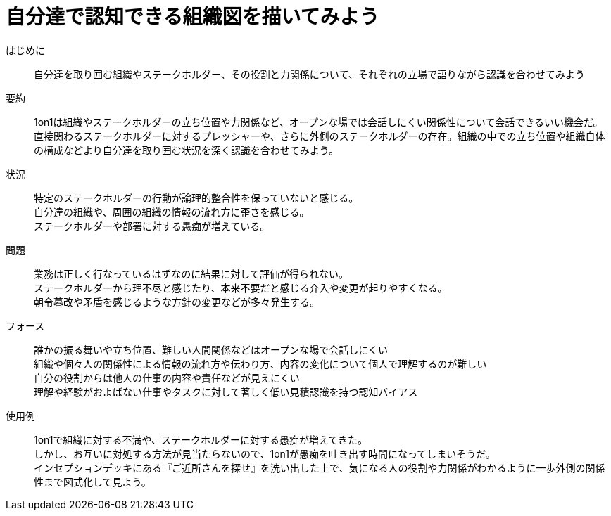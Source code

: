 = 自分達で認知できる組織図を描いてみよう

はじめに::
自分達を取り囲む組織やステークホルダー、その役割と力関係について、それぞれの立場で語りながら認識を合わせてみよう

要約::
1on1は組織やステークホルダーの立ち位置や力関係など、オープンな場では会話しにくい関係性について会話できるいい機会だ。直接関わるステークホルダーに対するプレッシャーや、さらに外側のステークホルダーの存在。組織の中での立ち位置や組織自体の構成などより自分達を取り囲む状況を深く認識を合わせてみよう。

状況::
特定のステークホルダーの行動が論理的整合性を保っていないと感じる。 +
自分達の組織や、周囲の組織の情報の流れ方に歪さを感じる。 +
ステークホルダーや部署に対する愚痴が増えている。

問題::
業務は正しく行なっているはずなのに結果に対して評価が得られない。 +
ステークホルダーから理不尽と感じたり、本来不要だと感じる介入や変更が起りやすくなる。 +
朝令暮改や矛盾を感じるような方針の変更などが多々発生する。

フォース::
誰かの振る舞いや立ち位置、難しい人間関係などはオープンな場で会話しにくい +
組織や個々人の関係性による情報の流れ方や伝わり方、内容の変化について個人で理解するのが難しい +
自分の役割からは他人の仕事の内容や責任などが見えにくい +
理解や経験がおよばない仕事やタスクに対して著しく低い見積認識を持つ認知バイアス

使用例::
1on1で組織に対する不満や、ステークホルダーに対する愚痴が増えてきた。 +
しかし、お互いに対処する方法が見当たらないので、1on1が愚痴を吐き出す時間になってしまいそうだ。 +
インセプションデッキにある『ご近所さんを探せ』を洗い出した上で、気になる人の役割や力関係がわかるように一歩外側の関係性まで図式化して見よう。



